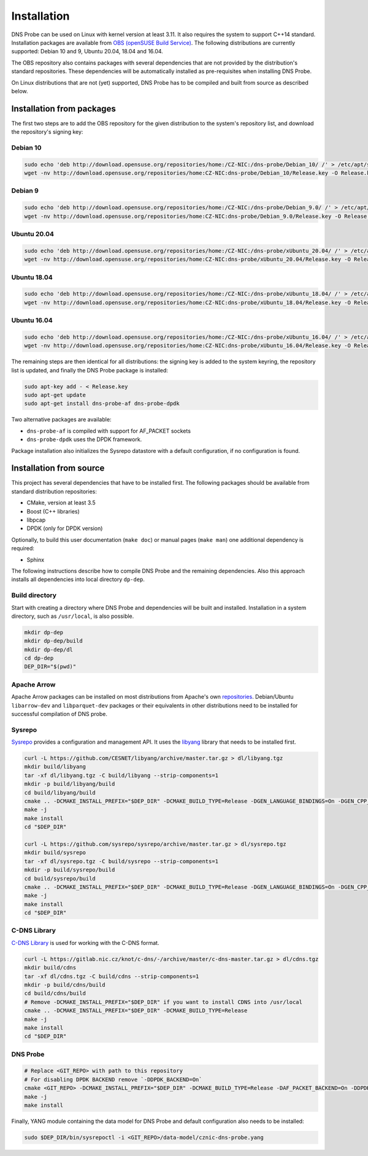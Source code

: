 ************
Installation
************

DNS Probe can be used on Linux with kernel version at least
3.11. It also requires the system to support C++14 standard.
Installation packages are available from `OBS (openSUSE Build Service)
<https://build.opensuse.org/project/show/home:CZ-NIC:dns-probe>`_.
The following distributions are currently supported: Debian 10 and 9,
Ubuntu 20.04, 18.04 and 16.04.

The OBS repository also contains packages with several dependencies
that are not provided by the distribution's standard
repositories. These dependencies will be automatically installed as
pre-requisites when installing DNS Probe.

On Linux distributions that are not (yet) supported, DNS Probe has to be compiled and built from source as described below.

Installation from packages
==========================

The first two steps are to add the OBS repository for the given
distribution to the system's repository list, and download the
repository's signing key:

Debian 10
---------

.. code:: shell

   sudo echo 'deb http://download.opensuse.org/repositories/home:/CZ-NIC:/dns-probe/Debian_10/ /' > /etc/apt/sources.list.d/dns-probe.list
   wget -nv http://download.opensuse.org/repositories/home:CZ-NIC:dns-probe/Debian_10/Release.key -O Release.key

Debian 9
--------

.. code:: shell

   sudo echo 'deb http://download.opensuse.org/repositories/home:/CZ-NIC:/dns-probe/Debian_9.0/ /' > /etc/apt/sources.list.d/dns-probe.list
   wget -nv http://download.opensuse.org/repositories/home:CZ-NIC:dns-probe/Debian_9.0/Release.key -O Release.key

Ubuntu 20.04
------------

.. code:: shell

   sudo echo 'deb http://download.opensuse.org/repositories/home:/CZ-NIC:/dns-probe/xUbuntu_20.04/ /' > /etc/apt/sources.list.d/dns-probe.list
   wget -nv http://download.opensuse.org/repositories/home:CZ-NIC:dns-probe/xUbuntu_20.04/Release.key -O Release.key

Ubuntu 18.04
------------

.. code:: shell

   sudo echo 'deb http://download.opensuse.org/repositories/home:/CZ-NIC:/dns-probe/xUbuntu_18.04/ /' > /etc/apt/sources.list.d/dns-probe.list
   wget -nv http://download.opensuse.org/repositories/home:CZ-NIC:dns-probe/xUbuntu_18.04/Release.key -O Release.key

Ubuntu 16.04
------------

.. code:: shell

   sudo echo 'deb http://download.opensuse.org/repositories/home:/CZ-NIC:/dns-probe/xUbuntu_16.04/ /' > /etc/apt/sources.list.d/dns-probe.list
   wget -nv http://download.opensuse.org/repositories/home:CZ-NIC:dns-probe/xUbuntu_16.04/Release.key -O Release.key

The remaining steps are then identical for all distributions: the
signing key is added to the system keyring, the repository list is
updated, and finally the DNS Probe package is installed:

.. code:: shell

   sudo apt-key add - < Release.key
   sudo apt-get update
   sudo apt-get install dns-probe-af dns-probe-dpdk

Two alternative packages are available:

* ``dns-probe-af`` is compiled with support for AF_PACKET sockets
* ``dns-probe-dpdk`` uses the DPDK framework.

Package installation also initializes the Sysrepo datastore with a default configuration, if no configuration is found.

Installation from source
========================

This project has several dependencies that have to be installed
first. The following packages should be available from standard
distribution repositories:

- CMake, version at least 3.5
- Boost (C++ libraries)
- libpcap
- DPDK (only for DPDK version)

Optionally, to build this user documentation (``make doc``) or manual pages (``make man``)
one additional dependency is required:

- Sphinx

The following instructions describe how to compile DNS Probe and the
remaining dependencies. Also this approach installs all dependencies
into local directory ``dp-dep``.

Build directory
---------------

Start with creating a directory where DNS Probe and dependencies will be built and installed. Installation in a system directory, such as ``/usr/local``, is also possible.

.. code:: shell

   mkdir dp-dep
   mkdir dp-dep/build
   mkdir dp-dep/dl
   cd dp-dep
   DEP_DIR="$(pwd)"

Apache Arrow
------------

Apache Arrow packages can be installed on most distributions from Apache's own
`repositories <https://arrow.apache.org/install/>`_. Debian/Ubuntu ``libarrow-dev``
and ``libparquet-dev`` packages or their equivalents in other distributions need
to be installed for successful compilation of DNS probe.

Sysrepo
-------

`Sysrepo <https://github.com/sysrepo/sysrepo>`_ provides a
configuration and management API. It uses the `libyang
<https://github.com/CESNET/libyang>`_ library that needs to be
installed first.

.. code:: shell

   curl -L https://github.com/CESNET/libyang/archive/master.tar.gz > dl/libyang.tgz
   mkdir build/libyang
   tar -xf dl/libyang.tgz -C build/libyang --strip-components=1
   mkdir -p build/libyang/build
   cd build/libyang/build
   cmake .. -DCMAKE_INSTALL_PREFIX="$DEP_DIR" -DCMAKE_BUILD_TYPE=Release -DGEN_LANGUAGE_BINDINGS=On -DGEN_CPP_BINDINGS=On -DGEN_PYTHON_BINDINGS=Off
   make -j
   make install
   cd "$DEP_DIR"

   curl -L https://github.com/sysrepo/sysrepo/archive/master.tar.gz > dl/sysrepo.tgz
   mkdir build/sysrepo
   tar -xf dl/sysrepo.tgz -C build/sysrepo --strip-components=1
   mkdir -p build/sysrepo/build
   cd build/sysrepo/build
   cmake .. -DCMAKE_INSTALL_PREFIX="$DEP_DIR" -DCMAKE_BUILD_TYPE=Release -DGEN_LANGUAGE_BINDINGS=On -DGEN_CPP_BINDINGS=On -DGEN_PYTHON_BINDINGS=Off
   make -j
   make install
   cd "$DEP_DIR"

C-DNS Library
-------------

`C-DNS Library <https://gitlab.nic.cz/knot/c-dns>`_ is used for working with the C-DNS format.

.. code:: shell

   curl -L https://gitlab.nic.cz/knot/c-dns/-/archive/master/c-dns-master.tar.gz > dl/cdns.tgz
   mkdir build/cdns
   tar -xf dl/cdns.tgz -C build/cdns --strip-components=1
   mkdir -p build/cdns/build
   cd build/cdns/build
   # Remove -DCMAKE_INSTALL_PREFIX="$DEP_DIR" if you want to install CDNS into /usr/local
   cmake .. -DCMAKE_INSTALL_PREFIX="$DEP_DIR" -DCMAKE_BUILD_TYPE=Release
   make -j
   make install
   cd "$DEP_DIR"

DNS Probe
---------

.. code:: shell

   # Replace <GIT_REPO> with path to this repository
   # For disabling DPDK BACKEND remove `-DDPDK_BACKEND=On`
   cmake <GIT_REPO> -DCMAKE_INSTALL_PREFIX="$DEP_DIR" -DCMAKE_BUILD_TYPE=Release -DAF_PACKET_BACKEND=On -DDPDK_BACKEND=On
   make -j
   make install

Finally, YANG module containing the data model for DNS Probe and default configuration also needs to be installed:

.. code:: shell

   sudo $DEP_DIR/bin/sysrepoctl -i <GIT_REPO>/data-model/cznic-dns-probe.yang
